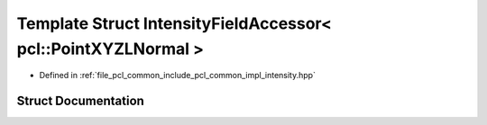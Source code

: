 .. _exhale_struct_structpcl_1_1common_1_1_intensity_field_accessor_3_01pcl_1_1_point_x_y_z_l_normal_01_4:

Template Struct IntensityFieldAccessor< pcl::PointXYZLNormal >
==============================================================

- Defined in :ref:`file_pcl_common_include_pcl_common_impl_intensity.hpp`


Struct Documentation
--------------------


.. doxygenstruct:: pcl::common::IntensityFieldAccessor< pcl::PointXYZLNormal >
   :members:
   :protected-members:
   :undoc-members:
